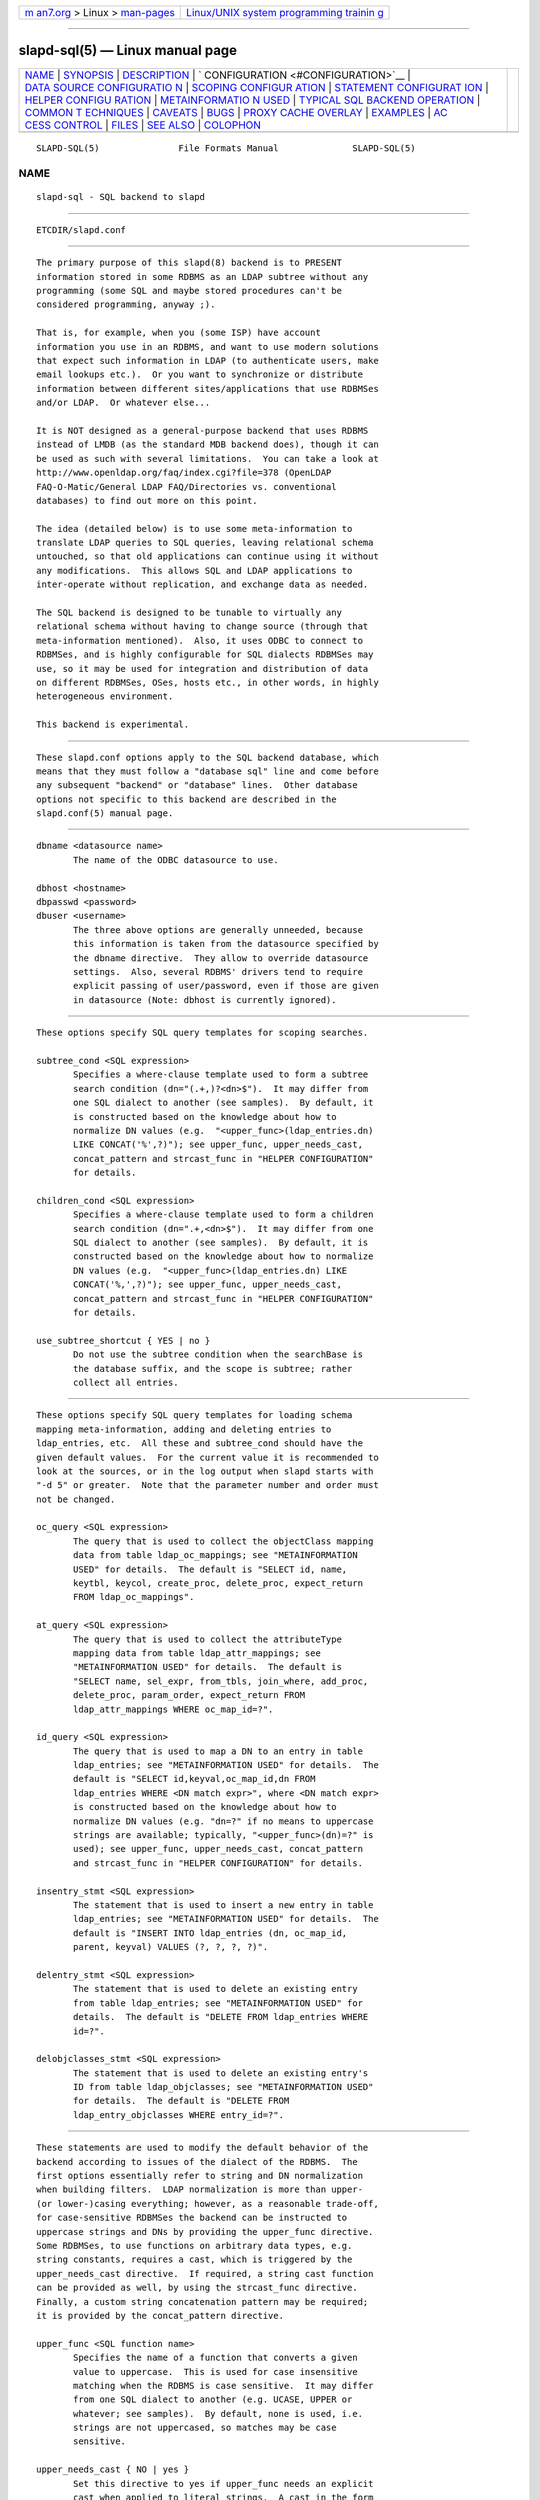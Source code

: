 .. container:: page-top

.. container:: nav-bar

   +----------------------------------+----------------------------------+
   | `m                               | `Linux/UNIX system programming   |
   | an7.org <../../../index.html>`__ | trainin                          |
   | > Linux >                        | g <http://man7.org/training/>`__ |
   | `man-pages <../index.html>`__    |                                  |
   +----------------------------------+----------------------------------+

--------------

slapd-sql(5) — Linux manual page
================================

+-----------------------------------+-----------------------------------+
| `NAME <#NAME>`__ \|               |                                   |
| `SYNOPSIS <#SYNOPSIS>`__ \|       |                                   |
| `DESCRIPTION <#DESCRIPTION>`__ \| |                                   |
| `                                 |                                   |
| CONFIGURATION <#CONFIGURATION>`__ |                                   |
| \|                                |                                   |
| `DATA SOURCE CONFIGURATIO         |                                   |
| N <#DATA_SOURCE_CONFIGURATION>`__ |                                   |
| \|                                |                                   |
| `SCOPING CONFIGUR                 |                                   |
| ATION <#SCOPING_CONFIGURATION>`__ |                                   |
| \|                                |                                   |
| `STATEMENT CONFIGURAT             |                                   |
| ION <#STATEMENT_CONFIGURATION>`__ |                                   |
| \|                                |                                   |
| `HELPER CONFIGU                   |                                   |
| RATION <#HELPER_CONFIGURATION>`__ |                                   |
| \|                                |                                   |
| `METAINFORMATIO                   |                                   |
| N USED <#METAINFORMATION_USED>`__ |                                   |
| \|                                |                                   |
| `TYPICAL SQL BACKEND OPERATION <# |                                   |
| TYPICAL_SQL_BACKEND_OPERATION>`__ |                                   |
| \|                                |                                   |
| `COMMON T                         |                                   |
| ECHNIQUES <#COMMON_TECHNIQUES>`__ |                                   |
| \| `CAVEATS <#CAVEATS>`__ \|      |                                   |
| `BUGS <#BUGS>`__ \|               |                                   |
| `PROXY CACHE                      |                                   |
| OVERLAY <#PROXY_CACHE_OVERLAY>`__ |                                   |
| \| `EXAMPLES <#EXAMPLES>`__ \|    |                                   |
| `AC                               |                                   |
| CESS CONTROL <#ACCESS_CONTROL>`__ |                                   |
| \| `FILES <#FILES>`__ \|          |                                   |
| `SEE ALSO <#SEE_ALSO>`__ \|       |                                   |
| `COLOPHON <#COLOPHON>`__          |                                   |
+-----------------------------------+-----------------------------------+
| .. container:: man-search-box     |                                   |
+-----------------------------------+-----------------------------------+

::

   SLAPD-SQL(5)               File Formats Manual              SLAPD-SQL(5)

NAME
-------------------------------------------------

::

          slapd-sql - SQL backend to slapd


---------------------------------------------------------

::

          ETCDIR/slapd.conf


---------------------------------------------------------------

::

          The primary purpose of this slapd(8) backend is to PRESENT
          information stored in some RDBMS as an LDAP subtree without any
          programming (some SQL and maybe stored procedures can't be
          considered programming, anyway ;).

          That is, for example, when you (some ISP) have account
          information you use in an RDBMS, and want to use modern solutions
          that expect such information in LDAP (to authenticate users, make
          email lookups etc.).  Or you want to synchronize or distribute
          information between different sites/applications that use RDBMSes
          and/or LDAP.  Or whatever else...

          It is NOT designed as a general-purpose backend that uses RDBMS
          instead of LMDB (as the standard MDB backend does), though it can
          be used as such with several limitations.  You can take a look at
          http://www.openldap.org/faq/index.cgi?file=378 (OpenLDAP
          FAQ-O-Matic/General LDAP FAQ/Directories vs. conventional
          databases) to find out more on this point.

          The idea (detailed below) is to use some meta-information to
          translate LDAP queries to SQL queries, leaving relational schema
          untouched, so that old applications can continue using it without
          any modifications.  This allows SQL and LDAP applications to
          inter-operate without replication, and exchange data as needed.

          The SQL backend is designed to be tunable to virtually any
          relational schema without having to change source (through that
          meta-information mentioned).  Also, it uses ODBC to connect to
          RDBMSes, and is highly configurable for SQL dialects RDBMSes may
          use, so it may be used for integration and distribution of data
          on different RDBMSes, OSes, hosts etc., in other words, in highly
          heterogeneous environment.

          This backend is experimental.


-------------------------------------------------------------------

::

          These slapd.conf options apply to the SQL backend database, which
          means that they must follow a "database sql" line and come before
          any subsequent "backend" or "database" lines.  Other database
          options not specific to this backend are described in the
          slapd.conf(5) manual page.


-------------------------------------------------------------------------------------------

::

          dbname <datasource name>
                 The name of the ODBC datasource to use.

          dbhost <hostname>
          dbpasswd <password>
          dbuser <username>
                 The three above options are generally unneeded, because
                 this information is taken from the datasource specified by
                 the dbname directive.  They allow to override datasource
                 settings.  Also, several RDBMS' drivers tend to require
                 explicit passing of user/password, even if those are given
                 in datasource (Note: dbhost is currently ignored).


-----------------------------------------------------------------------------------

::

          These options specify SQL query templates for scoping searches.

          subtree_cond <SQL expression>
                 Specifies a where-clause template used to form a subtree
                 search condition (dn="(.+,)?<dn>$").  It may differ from
                 one SQL dialect to another (see samples).  By default, it
                 is constructed based on the knowledge about how to
                 normalize DN values (e.g.  "<upper_func>(ldap_entries.dn)
                 LIKE CONCAT('%',?)"); see upper_func, upper_needs_cast,
                 concat_pattern and strcast_func in "HELPER CONFIGURATION"
                 for details.

          children_cond <SQL expression>
                 Specifies a where-clause template used to form a children
                 search condition (dn=".+,<dn>$").  It may differ from one
                 SQL dialect to another (see samples).  By default, it is
                 constructed based on the knowledge about how to normalize
                 DN values (e.g.  "<upper_func>(ldap_entries.dn) LIKE
                 CONCAT('%,',?)"); see upper_func, upper_needs_cast,
                 concat_pattern and strcast_func in "HELPER CONFIGURATION"
                 for details.

          use_subtree_shortcut { YES | no }
                 Do not use the subtree condition when the searchBase is
                 the database suffix, and the scope is subtree; rather
                 collect all entries.


---------------------------------------------------------------------------------------

::

          These options specify SQL query templates for loading schema
          mapping meta-information, adding and deleting entries to
          ldap_entries, etc.  All these and subtree_cond should have the
          given default values.  For the current value it is recommended to
          look at the sources, or in the log output when slapd starts with
          "-d 5" or greater.  Note that the parameter number and order must
          not be changed.

          oc_query <SQL expression>
                 The query that is used to collect the objectClass mapping
                 data from table ldap_oc_mappings; see "METAINFORMATION
                 USED" for details.  The default is "SELECT id, name,
                 keytbl, keycol, create_proc, delete_proc, expect_return
                 FROM ldap_oc_mappings".

          at_query <SQL expression>
                 The query that is used to collect the attributeType
                 mapping data from table ldap_attr_mappings; see
                 "METAINFORMATION USED" for details.  The default is
                 "SELECT name, sel_expr, from_tbls, join_where, add_proc,
                 delete_proc, param_order, expect_return FROM
                 ldap_attr_mappings WHERE oc_map_id=?".

          id_query <SQL expression>
                 The query that is used to map a DN to an entry in table
                 ldap_entries; see "METAINFORMATION USED" for details.  The
                 default is "SELECT id,keyval,oc_map_id,dn FROM
                 ldap_entries WHERE <DN match expr>", where <DN match expr>
                 is constructed based on the knowledge about how to
                 normalize DN values (e.g. "dn=?" if no means to uppercase
                 strings are available; typically, "<upper_func>(dn)=?" is
                 used); see upper_func, upper_needs_cast, concat_pattern
                 and strcast_func in "HELPER CONFIGURATION" for details.

          insentry_stmt <SQL expression>
                 The statement that is used to insert a new entry in table
                 ldap_entries; see "METAINFORMATION USED" for details.  The
                 default is "INSERT INTO ldap_entries (dn, oc_map_id,
                 parent, keyval) VALUES (?, ?, ?, ?)".

          delentry_stmt <SQL expression>
                 The statement that is used to delete an existing entry
                 from table ldap_entries; see "METAINFORMATION USED" for
                 details.  The default is "DELETE FROM ldap_entries WHERE
                 id=?".

          delobjclasses_stmt <SQL expression>
                 The statement that is used to delete an existing entry's
                 ID from table ldap_objclasses; see "METAINFORMATION USED"
                 for details.  The default is "DELETE FROM
                 ldap_entry_objclasses WHERE entry_id=?".


---------------------------------------------------------------------------------

::

          These statements are used to modify the default behavior of the
          backend according to issues of the dialect of the RDBMS.  The
          first options essentially refer to string and DN normalization
          when building filters.  LDAP normalization is more than upper-
          (or lower-)casing everything; however, as a reasonable trade-off,
          for case-sensitive RDBMSes the backend can be instructed to
          uppercase strings and DNs by providing the upper_func directive.
          Some RDBMSes, to use functions on arbitrary data types, e.g.
          string constants, requires a cast, which is triggered by the
          upper_needs_cast directive.  If required, a string cast function
          can be provided as well, by using the strcast_func directive.
          Finally, a custom string concatenation pattern may be required;
          it is provided by the concat_pattern directive.

          upper_func <SQL function name>
                 Specifies the name of a function that converts a given
                 value to uppercase.  This is used for case insensitive
                 matching when the RDBMS is case sensitive.  It may differ
                 from one SQL dialect to another (e.g. UCASE, UPPER or
                 whatever; see samples).  By default, none is used, i.e.
                 strings are not uppercased, so matches may be case
                 sensitive.

          upper_needs_cast { NO | yes }
                 Set this directive to yes if upper_func needs an explicit
                 cast when applied to literal strings.  A cast in the form
                 CAST (<arg> AS VARCHAR(<max DN length>)) is used, where
                 <max DN length> is builtin in back-sql; see macro
                 BACKSQL_MAX_DN_LEN (currently 255; note that slapd's
                 builtin limit, in macro SLAP_LDAPDN_MAXLEN, is set to
                 8192).  This is experimental and may change in future
                 releases.

          strcast_func <SQL function name>
                 Specifies the name of a function that converts a given
                 value to a string for appropriate ordering.  This is used
                 in "SELECT DISTINCT" statements for strongly typed RDBMSes
                 with little implicit casting (like PostgreSQL), when a
                 literal string is specified.  This is experimental and may
                 change in future releases.

          concat_pattern <pattern>
                 This statement defines the pattern that is used to
                 concatenate strings.  The pattern MUST contain two
                 question marks, '?', that will be replaced by the two
                 strings that must be concatenated.  The default value is
                 CONCAT(?,?); a form that is known to be highly portable
                 (IBM db2, PostgreSQL) is ?||?, but an explicit cast may be
                 required when operating on literal strings: CAST(?||? AS
                 VARCHAR(<length>)).  On some RDBMSes (IBM db2, MSSQL) the
                 form ?+?  is known to work as well.  Carefully check the
                 documentation of your RDBMS or stay with the examples for
                 supported ones.  This is experimental and may change in
                 future releases.

          aliasing_keyword <string>
                 Define the aliasing keyword.  Some RDBMSes use the word
                 "AS" (the default), others don't use any.

          aliasing_quote <string>
                 Define the quoting char of the aliasing keyword.  Some
                 RDBMSes don't require any (the default), others may
                 require single or double quotes.

          has_ldapinfo_dn_ru { NO | yes }
                 Explicitly inform the backend whether the dn_ru column (DN
                 in reverse uppercased form) is present in table
                 ldap_entries.  Overrides automatic check (this is
                 required, for instance, by PostgreSQL/unixODBC).  This is
                 experimental and may change in future releases.

          fail_if_no_mapping { NO | yes }
                 When set to yes it forces attribute write operations to
                 fail if no appropriate mapping between LDAP attributes and
                 SQL data is available.  The default behavior is to ignore
                 those changes that cannot be mapped.  It has no impact on
                 objectClass mapping, i.e. if the structuralObjectClass of
                 an entry cannot be mapped to SQL by looking up its name in
                 ldap_oc_mappings, an add operation will fail regardless of
                 the fail_if_no_mapping switch; see section
                 "METAINFORMATION USED" for details.  This is experimental
                 and may change in future releases.

          allow_orphans { NO | yes }
                 When set to yes orphaned entries (i.e. without the parent
                 entry in the database) can be added.  This option should
                 be used with care, possibly in conjunction with some
                 special rule on the RDBMS side that dynamically creates
                 the missing parent.

          baseObject [ <filename> ]
                 Instructs the database to create and manage an in-memory
                 baseObject entry instead of looking for one in the RDBMS.
                 If the (optional) <filename> argument is given, the entry
                 is read from that file in LDIF(5) format; otherwise, an
                 entry with objectClass extensibleObject is created based
                 on the contents of the RDN of the baseObject.  This is
                 particularly useful when ldap_entries information is
                 stored in a view rather than in a table, and union is not
                 supported for views, so that the view can only specify one
                 rule to compute the entry structure for one objectClass.
                 This topic is discussed further in section
                 "METAINFORMATION USED".  This is experimental and may
                 change in future releases.

          create_needs_select { NO | yes }
                 Instructs the database whether or not entry creation in
                 table ldap_entries needs a subsequent select to collect
                 the automatically assigned ID, instead of being returned
                 by a stored procedure.

          fetch_attrs <attrlist>
          fetch_all_attrs { NO | yes }
                 The first statement allows one to provide a list of
                 attributes that must always be fetched in addition to
                 those requested by any specific operation, because they
                 are required for the proper usage of the backend.  For
                 instance, all attributes used in ACLs should be listed
                 here.  The second statement is a shortcut to require all
                 attributes to be always loaded.  Note that the dynamically
                 generated attributes, e.g. hasSubordinates, entryDN and
                 other implementation dependent attributes are NOT
                 generated at this point, for consistency with the rest of
                 slapd.  This may change in the future.

          check_schema { YES | no }
                 Instructs the database to check schema adherence of
                 entries after modifications, and structural objectClass
                 chain when entries are built.  By default it is set to
                 yes.

          sqllayer <name> [...]
                 Loads the layer <name> onto a stack of helpers that are
                 used to map DNs from LDAP to SQL representation and vice-
                 versa.  Subsequent args are passed to the layer
                 configuration routine.  This is highly experimental and
                 should be used with extreme care.  The API of the layers
                 is not frozen yet, so it is unpublished.

          autocommit { NO | yes }
                 Activates autocommit; by default, it is off.


---------------------------------------------------------------------------------

::

          Almost everything mentioned later is illustrated in examples
          located in the servers/slapd/back-sql/rdbms_depend/ directory in
          the OpenLDAP source tree, and contains scripts for generating
          sample database for Oracle, MS SQL Server, mySQL and more
          (including PostgreSQL and IBM db2).

          The first thing that one must arrange is what set of LDAP object
          classes can present your RDBMS information.

          The easiest way is to create an objectClass for each entity you
          had in ER-diagram when designing your relational schema.  Any
          relational schema, no matter how normalized it is, was designed
          after some model of your application's domain (for instance,
          accounts, services etc. in ISP), and is used in terms of its
          entities, not just tables of normalized schema.  It means that
          for every attribute of every such instance there is an effective
          SQL query that loads its values.

          Also you might want your object classes to conform to some of the
          standard schemas like inetOrgPerson etc.

          Nevertheless, when you think it out, we must define a way to
          translate LDAP operation requests to (a series of) SQL queries.
          Let us deal with the SEARCH operation.

          Example: Let's suppose that we store information about persons
          working in our organization in two tables:

            PERSONS              PHONES
            ----------           -------------
            id integer           id integer
            first_name varchar   pers_id integer references persons(id)
            last_name varchar    phone
            middle_name varchar
            ...

          (PHONES contains telephone numbers associated with persons).  A
          person can have several numbers, then PHONES contains several
          records with corresponding pers_id, or no numbers (and no records
          in PHONES with such pers_id).  An LDAP objectclass to present
          such information could look like this:

            person
            -------
            MUST cn
            MAY telephoneNumber $ firstName $ lastName
            ...

          To fetch all values for cn attribute given person ID, we
          construct the query:

            SELECT CONCAT(persons.first_name,' ',persons.last_name)
                AS cn FROM persons WHERE persons.id=?

          for telephoneNumber we can use:

            SELECT phones.phone AS telephoneNumber FROM persons,phones
                WHERE persons.id=phones.pers_id AND persons.id=?

          If we wanted to service LDAP requests with filters like
          (telephoneNumber=123*), we would construct something like:

            SELECT ... FROM persons,phones
                WHERE persons.id=phones.pers_id
                    AND persons.id=?
                    AND phones.phone like '%1%2%3%'

          (note how the telephoneNumber match is expanded in multiple
          wildcards to account for interspersed ininfluential chars like
          spaces, dashes and so; this occurs by design because
          telephoneNumber is defined after a specially recognized syntax).
          So, if we had information about what tables contain values for
          each attribute, how to join these tables and arrange these
          values, we could try to automatically generate such statements,
          and translate search filters to SQL WHERE clauses.

          To store such information, we add three more tables to our schema
          and fill it with data (see samples):

            ldap_oc_mappings (some columns are not listed for clarity)
            ---------------
            id=1
            name="person"
            keytbl="persons"
            keycol="id"

          This table defines a mapping between objectclass (its name held
          in the "name" column), and a table that holds the primary key for
          corresponding entities.  For instance, in our example, the person
          entity, which we are trying to present as "person" objectclass,
          resides in two tables (persons and phones), and is identified by
          the persons.id column (that we will call the primary key for this
          entity).  Keytbl and keycol thus contain "persons" (name of the
          table), and "id" (name of the column).

            ldap_attr_mappings (some columns are not listed for clarity)
            -----------
            id=1
            oc_map_id=1
            name="cn"
            sel_expr="CONCAT(persons.first_name,' ',persons.last_name)"
            from_tbls="persons"
            join_where=NULL
            ************
            id=<n>
            oc_map_id=1
            name="telephoneNumber"
            sel_expr="phones.phone"
            from_tbls="persons,phones"
            join_where="phones.pers_id=persons.id"

          This table defines mappings between LDAP attributes and SQL
          queries that load their values.  Note that, unlike LDAP schema,
          these are not attribute types - the attribute "cn" for "person"
          objectclass can have its values in different tables than "cn" for
          some other objectclass, so attribute mappings depend on
          objectclass mappings (unlike attribute types in LDAP schema,
          which are indifferent to objectclasses).  Thus, we have oc_map_id
          column with link to oc_mappings table.

          Now we cut the SQL query that loads values for a given attribute
          into 3 parts.  First goes into sel_expr column - this is the
          expression we had between SELECT and FROM keywords, which defines
          WHAT to load.  Next is table list - text between FROM and WHERE
          keywords.  It may contain aliases for convenience (see examples).
          The last is part of the where clause, which (if it exists at all)
          expresses the condition for joining the table containing values
          with the table containing the primary key (foreign key equality
          and such).  If values are in the same table as the primary key,
          then this column is left NULL (as for cn attribute above).

          Having this information in parts, we are able to not only
          construct queries that load attribute values by id of entry (for
          this we could store SQL query as a whole), but to construct
          queries that load id's of objects that correspond to a given
          search filter (or at least part of it).  See below for examples.

            ldap_entries
            ------------
            id=1
            dn=<dn you choose>
            oc_map_id=...
            parent=<parent record id>
            keyval=<value of primary key>

          This table defines mappings between DNs of entries in your LDAP
          tree, and values of primary keys for corresponding relational
          data.  It has recursive structure (parent column references id
          column of the same table), which allows you to add any tree
          structure(s) to your flat relational data.  Having id of
          objectclass mapping, we can determine table and column for
          primary key, and keyval stores value of it, thus defining the
          exact tuple corresponding to the LDAP entry with this DN.

          Note that such design (see exact SQL table creation query)
          implies one important constraint - the key must be an integer.
          But all that I know about well-designed schemas makes me think
          that it's not very narrow ;) If anyone needs support for
          different types for keys - he may want to write a patch, and
          submit it to OpenLDAP ITS, then I'll include it.

          Also, several users complained that they don't really need very
          structured trees, and they don't want to update one more table
          every time they add or delete an instance in the relational
          schema.  Those people can use a view instead of a real table for
          ldap_entries, something like this (by Robin Elfrink):

            CREATE VIEW ldap_entries (id, dn, oc_map_id, parent, keyval)
                AS
                    SELECT 0, UPPER('o=MyCompany,c=NL'),
                        3, 0, 'baseObject' FROM unixusers WHERE userid='root'
                UNION
                    SELECT (1000000000+userid),
                        UPPER(CONCAT(CONCAT('cn=',gecos),',o=MyCompany,c=NL')),
                        1, 0, userid FROM unixusers
                UNION
                    SELECT (2000000000+groupnummer),
                        UPPER(CONCAT(CONCAT('cn=',groupname),',o=MyCompany,c=NL')),
                        2, 0, groupnummer FROM groups;

          If your RDBMS does not support unions in views, only one
          objectClass can be mapped in ldap_entries, and the baseObject
          cannot be created; in this case, see the baseObject directive for
          a possible workaround.


---------------------------------------------------------------------------------------------------

::

          Having meta-information loaded, the SQL backend uses these tables
          to determine a set of primary keys of candidates (depending on
          search scope and filter).  It tries to do it for each objectclass
          registered in ldap_objclasses.

          Example: for our query with filter (telephoneNumber=123*) we
          would get the following query generated (which loads candidate
          IDs)

            SELECT ldap_entries.id,persons.id, 'person' AS objectClass,
                   ldap_entries.dn AS dn
              FROM ldap_entries,persons,phones
             WHERE persons.id=ldap_entries.keyval
               AND ldap_entries.objclass=?
               AND ldap_entries.parent=?
               AND phones.pers_id=persons.id
               AND (phones.phone LIKE '%1%2%3%')

          (for ONELEVEL search) or "... AND dn=?" (for BASE search) or "...
          AND dn LIKE '%?'" (for SUBTREE)

          Then, for each candidate, we load the requested attributes using
          per-attribute queries like

            SELECT phones.phone AS telephoneNumber
              FROM persons,phones
             WHERE persons.id=? AND phones.pers_id=persons.id

          Then, we use test_filter() from the frontend API to test the
          entry for a full LDAP search filter match (since we cannot
          effectively make sense of SYNTAX of corresponding LDAP schema
          attribute, we translate the filter into the most relaxed SQL
          condition to filter candidates), and send it to the user.

          ADD, DELETE, MODIFY and MODRDN operations are also performed on
          per-attribute meta-information (add_proc etc.).  In those fields
          one can specify an SQL statement or stored procedure call which
          can add, or delete given values of a given attribute, using the
          given entry keyval (see examples -- mostly PostgreSQL, ORACLE and
          MSSQL - since as of this writing there are no stored procs in
          MySQL).

          We just add more columns to ldap_oc_mappings and
          ldap_attr_mappings, holding statements to execute (like
          create_proc, add_proc, del_proc etc.), and flags governing the
          order of parameters passed to those statements.  Please see
          samples to find out what are the parameters passed, and other
          information on this matter - they are self-explanatory for those
          familiar with the concepts expressed above.


---------------------------------------------------------------------------

::

          First of all, let's recall that among other major differences to
          the complete LDAP data model, the above illustrated concept does
          not directly support such features as multiple objectclasses per
          entry, and referrals.  Fortunately, they are easy to adopt in
          this scheme.  The SQL backend requires that one more table is
          added to the schema: ldap_entry_objectclasses(entry_id,oc_name).

          That table contains any number of objectclass names that
          corresponding entries will possess, in addition to that mentioned
          in mapping.  The SQL backend automatically adds attribute mapping
          for the "objectclass" attribute to each objectclass mapping that
          loads values from this table.  So, you may, for instance, have a
          mapping for inetOrgPerson, and use it for queries for "person"
          objectclass...

          Referrals used to be implemented in a loose manner by adding an
          extra table that allowed any entry to host a "ref" attribute,
          along with a "referral" extra objectClass in table
          ldap_entry_objclasses.  In the current implementation, referrals
          are treated like any other user-defined schema, since "referral"
          is a structural objectclass.  The suggested practice is to define
          a "referral" entry in ldap_oc_mappings, holding a naming
          attribute, e.g. "ou" or "cn", a "ref" attribute, containing the
          url; in case multiple referrals per entry are needed, a separate
          table for urls can be created, where urls are mapped to the
          respective entries.  The use of the naming attribute usually
          requires to add an "extensibleObject" value to
          ldap_entry_objclasses.


-------------------------------------------------------

::

          As previously stated, this backend should not be considered a
          replacement of other data storage backends, but rather a gateway
          to existing RDBMS storages that need to be published in LDAP
          form.

          The hasSubordinates operational attribute is honored by back-sql
          in search results and in compare operations; it is partially
          honored also in filtering.  Owing to design limitations, a
          (brain-dead?) filter of the form (!(hasSubordinates=TRUE)) will
          give no results instead of returning all the leaf entries,
          because it actually expands into ... AND NOT (1=1).  If you need
          to find all the leaf entries, please use (hasSubordinates=FALSE)
          instead.

          A directoryString value of the form "__First___Last_" (where
          underscores mean spaces, ASCII 0x20 char) corresponds to its
          prettified counterpart "First_Last"; this is not currently
          honored by back-sql if non-prettified data is written via RDBMS;
          when non-prettified data is written through back-sql, the
          prettified values are actually used instead.


-------------------------------------------------

::

          When the ldap_entry_objclasses table is empty, filters on the
          objectClass attribute erroneously result in no candidates.  A
          workaround consists in adding at least one row to that table, no
          matter if valid or not.


-------------------------------------------------------------------------------

::

          The proxy cache overlay allows caching of LDAP search requests
          (queries) in a local database.  See slapo-pcache(5) for details.


---------------------------------------------------------

::

          There are example SQL modules in the slapd/back-sql/rdbms_depend/
          directory in the OpenLDAP source tree.


---------------------------------------------------------------------

::

          The sql backend honors access control semantics as indicated in
          slapd.access(5) (including the disclose access privilege when
          enabled at compile time).


---------------------------------------------------

::

          ETCDIR/slapd.conf
                 default slapd configuration file


---------------------------------------------------------

::

          slapd.conf(5), slapd(8).

COLOPHON
---------------------------------------------------------

::

          This page is part of the OpenLDAP (an open source implementation
          of the Lightweight Directory Access Protocol) project.
          Information about the project can be found at 
          ⟨http://www.openldap.org/⟩.  If you have a bug report for this
          manual page, see ⟨http://www.openldap.org/its/⟩.  This page was
          obtained from the project's upstream Git repository
          ⟨https://git.openldap.org/openldap/openldap.git⟩ on 2021-08-27.
          (At that time, the date of the most recent commit that was found
          in the repository was 2021-08-26.)  If you discover any rendering
          problems in this HTML version of the page, or you believe there
          is a better or more up-to-date source for the page, or you have
          corrections or improvements to the information in this COLOPHON
          (which is not part of the original manual page), send a mail to
          man-pages@man7.org

   OpenLDAP LDVERSION             RELEASEDATE                  SLAPD-SQL(5)

--------------

Pages that refer to this page:
`slapd.access(5) <../man5/slapd.access.5.html>`__, 
`slapd.backends(5) <../man5/slapd.backends.5.html>`__, 
`slapo-pcache(5) <../man5/slapo-pcache.5.html>`__

--------------

--------------

.. container:: footer

   +-----------------------+-----------------------+-----------------------+
   | HTML rendering        |                       | |Cover of TLPI|       |
   | created 2021-08-27 by |                       |                       |
   | `Michael              |                       |                       |
   | Ker                   |                       |                       |
   | risk <https://man7.or |                       |                       |
   | g/mtk/index.html>`__, |                       |                       |
   | author of `The Linux  |                       |                       |
   | Programming           |                       |                       |
   | Interface <https:     |                       |                       |
   | //man7.org/tlpi/>`__, |                       |                       |
   | maintainer of the     |                       |                       |
   | `Linux man-pages      |                       |                       |
   | project <             |                       |                       |
   | https://www.kernel.or |                       |                       |
   | g/doc/man-pages/>`__. |                       |                       |
   |                       |                       |                       |
   | For details of        |                       |                       |
   | in-depth **Linux/UNIX |                       |                       |
   | system programming    |                       |                       |
   | training courses**    |                       |                       |
   | that I teach, look    |                       |                       |
   | `here <https://ma     |                       |                       |
   | n7.org/training/>`__. |                       |                       |
   |                       |                       |                       |
   | Hosting by `jambit    |                       |                       |
   | GmbH                  |                       |                       |
   | <https://www.jambit.c |                       |                       |
   | om/index_en.html>`__. |                       |                       |
   +-----------------------+-----------------------+-----------------------+

--------------

.. container:: statcounter

   |Web Analytics Made Easy - StatCounter|

.. |Cover of TLPI| image:: https://man7.org/tlpi/cover/TLPI-front-cover-vsmall.png
   :target: https://man7.org/tlpi/
.. |Web Analytics Made Easy - StatCounter| image:: https://c.statcounter.com/7422636/0/9b6714ff/1/
   :class: statcounter
   :target: https://statcounter.com/
